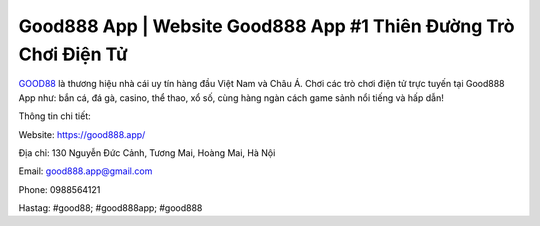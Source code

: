 Good888 App | Website Good888 App #1 Thiên Đường Trò Chơi Điện Tử
===================================

`GOOD88 <https://good888.app/>`_ là thương hiệu nhà cái uy tín hàng đầu Việt Nam và Châu Á. Chơi các trò chơi điện tử trực tuyến tại Good888 App như: bắn cá, đá gà, casino, thể thao, xổ số, cùng hàng ngàn cách game sảnh nổi tiếng và hấp dẫn!

Thông tin chi tiết:

Website: https://good888.app/

Địa chỉ: 130 Nguyễn Đức Cảnh, Tương Mai, Hoàng Mai, Hà Nội

Email: good888.app@gmail.com

Phone: 0988564121

Hastag: #good88; #good888app; #good888
